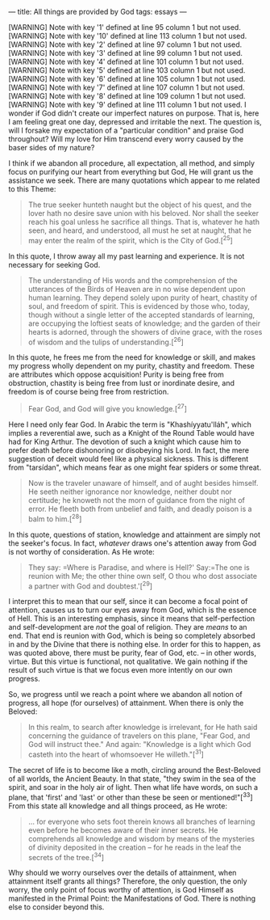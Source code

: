 :PROPERTIES:
:ID:       08EB8EDF-26ED-4EBC-915C-E39AB2A4C9FD
:SLUG:     all-things-are-provided-by-god
:END:
---
title: All things are provided by God
tags: essays
---

[WARNING] Note with key '1' defined at line 95 column 1 but not used.
[WARNING] Note with key '10' defined at line 113 column 1 but not used.
[WARNING] Note with key '2' defined at line 97 column 1 but not used.
[WARNING] Note with key '3' defined at line 99 column 1 but not used.
[WARNING] Note with key '4' defined at line 101 column 1 but not used.
[WARNING] Note with key '5' defined at line 103 column 1 but not used.
[WARNING] Note with key '6' defined at line 105 column 1 but not used.
[WARNING] Note with key '7' defined at line 107 column 1 but not used.
[WARNING] Note with key '8' defined at line 109 column 1 but not used.
[WARNING] Note with key '9' defined at line 111 column 1 but not used.
I wonder if God didn't create our imperfect natures on purpose. That is,
here I am feeling great one day, depressed and irritable the next. The
question is, will I forsake my expectation of a "particular condition"
and praise God throughout? Will my love for Him transcend every worry
caused by the baser sides of my nature?

I think if we abandon all procedure, all expectation, all method, and
simply focus on purifying our heart from everything but God, He will
grant us the assistance we seek. There are many quotations which appear
to me related to this Theme:

#+BEGIN_QUOTE
The true seeker hunteth naught but the object of his quest, and the
lover hath no desire save union with his beloved. Nor shall the seeker
reach his goal unless he sacrifice all things. That is, whatever he hath
seen, and heard, and understood, all must he set at naught, that he may
enter the realm of the spirit, which is the City of God.[^25]

#+END_QUOTE

In this quote, I throw away all my past learning and experience. It is
not necessary for seeking God.

#+BEGIN_QUOTE
The understanding of His words and the comprehension of the utterances
of the Birds of Heaven are in no wise dependent upon human learning.
They depend solely upon purity of heart, chastity of soul, and freedom
of spirit. This is evidenced by those who, today, though without a
single letter of the accepted standards of learning, are occupying the
loftiest seats of knowledge; and the garden of their hearts is adorned,
through the showers of divine grace, with the roses of wisdom and the
tulips of understanding.[^26]

#+END_QUOTE

In this quote, he frees me from the need for knowledge or skill, and
makes my progress wholly dependent on my purity, chastity and freedom.
These are attributes which oppose acquisition! Purity is being free from
obstruction, chastity is being free from lust or inordinate desire, and
freedom is of course being free from restriction.

#+BEGIN_QUOTE
Fear God, and God will give you knowledge.[^27]

#+END_QUOTE

Here I need only fear God. In Arabic the term is "Khashíyyatu'lláh",
which implies a reverential awe, such as a Knight of the Round Table
would have had for King Arthur. The devotion of such a knight which
cause him to prefer death before dishonoring or disobeying his Lord. In
fact, the mere suggestion of deceit would feel like a physical sickness.
This is different from "tarsídan", which means fear as one might fear
spiders or some threat.

#+BEGIN_QUOTE
Now is the traveler unaware of himself, and of aught besides himself. He
seeth neither ignorance nor knowledge, neither doubt nor certitude; he
knoweth not the morn of guidance from the night of error. He fleeth both
from unbelief and faith, and deadly poison is a balm to him.[^28]

#+END_QUOTE

In this quote, questions of station, knowledge and attainment are simply
not the seeker's focus. In fact, /whatever/ draws one's attention away
from God is not worthy of consideration. As He wrote:

#+BEGIN_QUOTE
They say: =Where is Paradise, and where is Hell?'  Say:=The one is
reunion with Me; the other thine own self, O thou who dost associate a
partner with God and doubtest.'[^29]

#+END_QUOTE

I interpret this to mean that our self, since it can become a focal
point of attention, causes us to turn our eyes away from God, which is
the essence of Hell. This is an interesting emphasis, since it means
that self-perfection and self-development are /not/ the goal of
religion. They are /means/ to an end. That end is reunion with God,
which is being so completely absorbed in and by the Divine that there is
nothing else. In order for this to happen, as was quoted above, there
must be purity, fear of God, etc. -- in other words, virtue. But this
virtue is functional, not qualitative. We gain nothing if the result of
such virtue is that we focus even more intently on our own progress.

So, we progress until we reach a point where we abandon all notion of
progress, all hope (for ourselves) of attainment. When there is only the
Beloved:

#+BEGIN_QUOTE
In this realm, to search after knowledge is irrelevant, for He hath said
concerning the guidance of travelers on this plane, "Fear God, and God
will instruct thee." And again: "Knowledge is a light which God casteth
into the heart of whomsoever He willeth."[^31]

#+END_QUOTE

The secret of life is to become like a moth, circling around the
Best-Beloved of all worlds, the Ancient Beauty. In that state, "they
swim in the sea of the spirit, and soar in the holy air of light. Then
what life have words, on such a plane, that 'first' and 'last' or other
than these be seen or mentioned!"[^33] From this state all knowledge and
all things proceed, as He wrote:

#+BEGIN_QUOTE
... for everyone who sets foot therein knows all branches of learning
even before he becomes aware of their inner secrets. He comprehends all
knowledge and wisdom by means of the mysteries of divinity deposited in
the creation -- for he reads in the leaf the secrets of the tree.[^34]

#+END_QUOTE

Why should we worry ourselves over the details of attainment, when
attainment itself grants all things? Therefore, the only question, the
only worry, the only point of focus worthy of attention, is God Himself
as manifested in the Primal Point: the Manifestations of God. There is
nothing else to consider beyond this.
